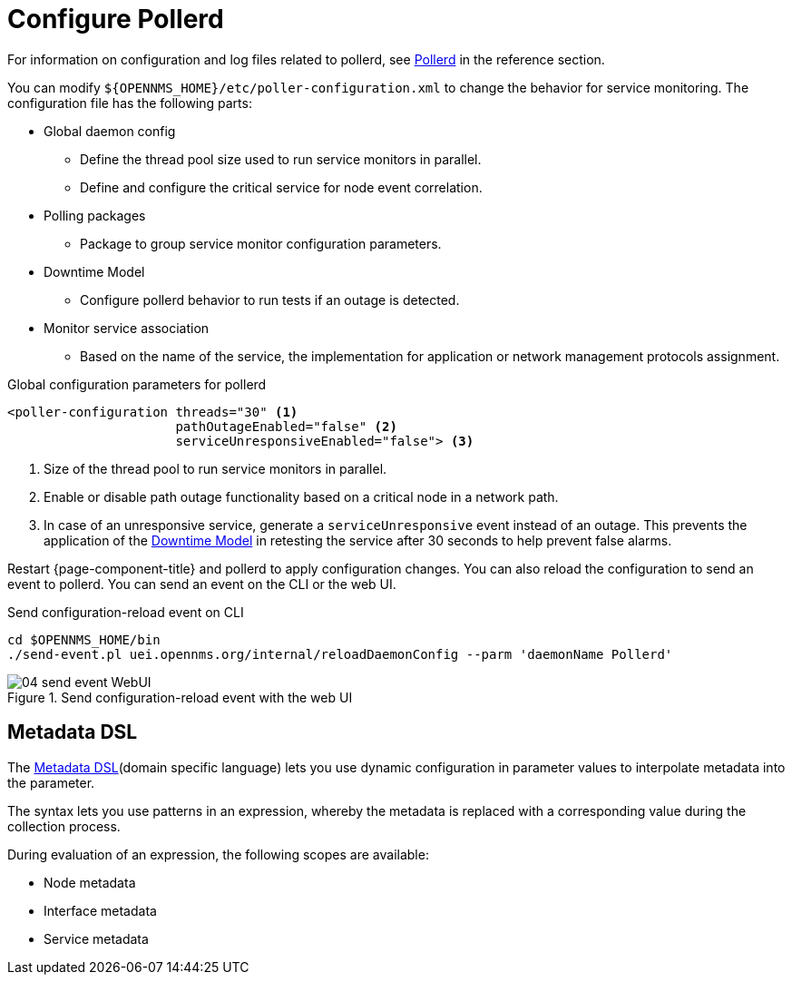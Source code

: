 
[[ga-pollerd-configuration]]
= Configure Pollerd

For information on configuration and log files related to pollerd, see xref:reference:daemons/daemon-config-files/pollerd.adoc[Pollerd] in the reference section.

You can modify `$\{OPENNMS_HOME}/etc/poller-configuration.xml` to change the behavior for service monitoring.
The configuration file has the following parts:

* Global daemon config
** Define the thread pool size used to run service monitors in parallel.
** Define and configure the critical service for node event correlation.
* Polling packages
** Package to group service monitor configuration parameters.
* Downtime Model
** Configure pollerd behavior to run tests if an outage is detected.
* Monitor service association
** Based on the name of the service, the implementation for application or network management protocols assignment.

.Global configuration parameters for pollerd
[source, xml]
----
<poller-configuration threads="30" <1>
                      pathOutageEnabled="false" <2>
                      serviceUnresponsiveEnabled="false"> <3>
----

<1> Size of the thread pool to run service monitors in parallel.
<2> Enable or disable path outage functionality based on a critical node in a network path.
<3> In case of an unresponsive service, generate a `serviceUnresponsive` event instead of an outage.
This prevents the application of the xref:operation:deep-dive/service-assurance/downtime-model.adoc[Downtime Model] in retesting the service after 30 seconds to help prevent false alarms.

Restart {page-component-title} and pollerd to apply configuration changes.
You can also reload the configuration to send an event to pollerd.
You can send an event on the CLI or the web UI.

.Send configuration-reload event on CLI
[source, shell]
----
cd $OPENNMS_HOME/bin
./send-event.pl uei.opennms.org/internal/reloadDaemonConfig --parm 'daemonName Pollerd'
----

.Send configuration-reload event with the web UI
image::service-assurance/04_send-event-WebUI.png[]

[[ga-pollerd-configuration-meta-data]]
== Metadata DSL
The <<deep-dive/meta-data.adoc#ga-meta-data-dsl, Metadata DSL>>(domain specific language) lets you use dynamic configuration in parameter values to interpolate metadata into the parameter.

The syntax lets you use patterns in an expression, whereby the metadata is replaced with a corresponding value during the collection process.

During evaluation of an expression, the following scopes are available:

* Node metadata
* Interface metadata
* Service metadata
